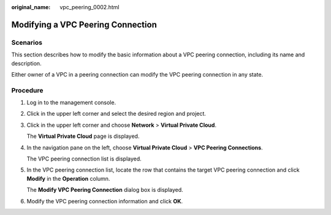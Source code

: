:original_name: vpc_peering_0002.html

.. _vpc_peering_0002:

Modifying a VPC Peering Connection
==================================

Scenarios
---------

This section describes how to modify the basic information about a VPC peering connection, including its name and description.

Either owner of a VPC in a peering connection can modify the VPC peering connection in any state.

Procedure
---------

#. Log in to the management console.

2. Click |image1| in the upper left corner and select the desired region and project.

3. Click |image2| in the upper left corner and choose **Network** > **Virtual Private Cloud**.

   The **Virtual Private Cloud** page is displayed.

4. In the navigation pane on the left, choose **Virtual Private Cloud** > **VPC Peering Connections**.

   The VPC peering connection list is displayed.

5. In the VPC peering connection list, locate the row that contains the target VPC peering connection and click **Modify** in the **Operation** column.

   The **Modify VPC Peering Connection** dialog box is displayed.

6. Modify the VPC peering connection information and click **OK**.

.. |image1| image:: /_static/images/en-us_image_0000001818982734.png
.. |image2| image:: /_static/images/en-us_image_0000001865582893.png
